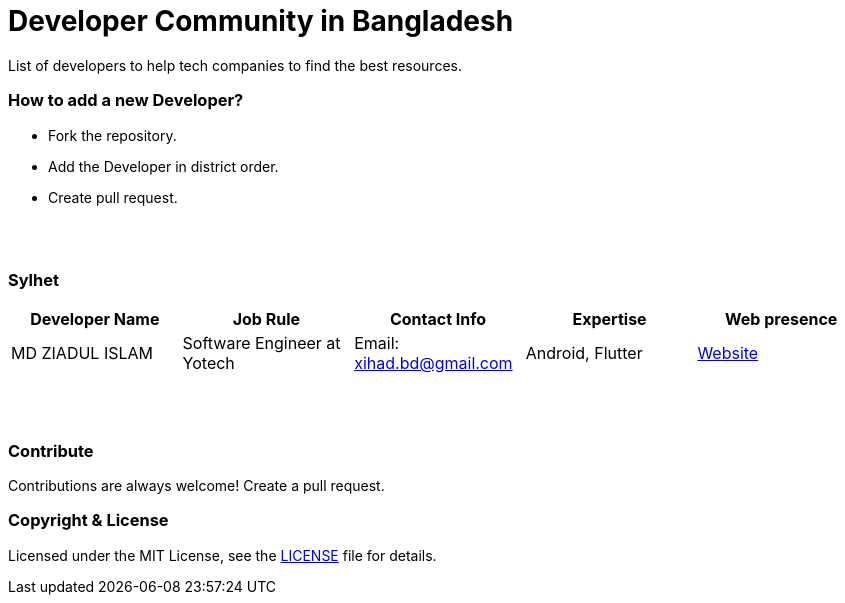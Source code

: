 = Developer Community in Bangladesh

List of developers to help tech companies to find the best resources.


=== How to add a new Developer?

* Fork the repository.
* Add the Developer in district order.
* Create pull request.

{nbsp} +
{nbsp} +


=== Sylhet
|===
|Developer Name |Job Rule |Contact Info |Expertise |Web presence 

|MD ZIADUL ISLAM
|Software Engineer at Yotech
|Email: xihad.bd@gmail.com 
|Android, Flutter 
|https://xihadulislam.github.io/[Website]



|===


{nbsp} +
{nbsp} +


=== Contribute
Contributions are always welcome! Create a pull request.


=== Copyright & License
Licensed under the MIT License, see the link:LICENSE[LICENSE] file for details.

